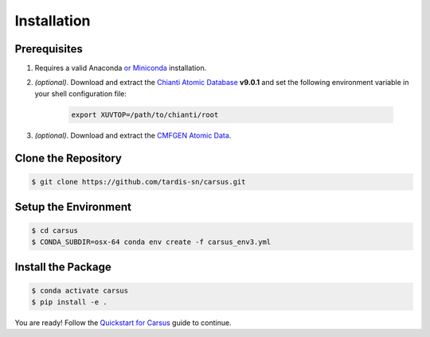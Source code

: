 ************
Installation
************

=============
Prerequisites
=============

#. Requires a valid Anaconda `or Miniconda <https://docs.conda.io/projects/conda/en/latest/user-guide/install/download.html>`_ installation.
#. *(optional)*. Download and extract the `Chianti Atomic Database <https://download.chiantidatabase.org/>`_ **v9.0.1** and set the following environment variable in your shell configuration file:

    .. code ::

        export XUVTOP=/path/to/chianti/root

#. *(optional)*. Download and extract the `CMFGEN Atomic Data <http://kookaburra.phyast.pitt.edu/hillier/web/CMFGEN.htm>`_.  

====================
Clone the Repository
====================

.. code ::

    $ git clone https://github.com/tardis-sn/carsus.git


=====================
Setup the Environment
=====================

.. code ::

    $ cd carsus
    $ CONDA_SUBDIR=osx-64 conda env create -f carsus_env3.yml


===================
Install the Package
===================

.. code ::

    $ conda activate carsus
    $ pip install -e .


You are ready! Follow the `Quickstart for Carsus <quickstart.html>`_ guide to continue.

